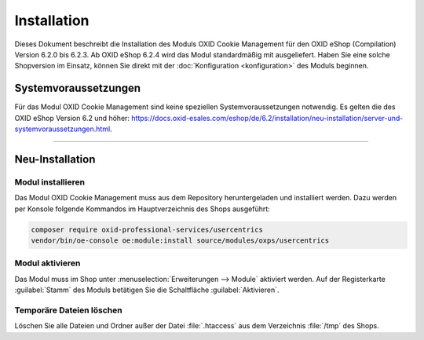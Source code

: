Installation
============

Dieses Dokument beschreibt die Installation des Moduls OXID Cookie Management für den OXID eShop (Compilation) Version 6.2.0 bis 6.2.3. Ab OXID eShop 6.2.4 wird das Modul standardmäßig mit ausgeliefert. Haben Sie eine solche Shopversion im Einsatz, können Sie direkt mit der :doc:`Konfiguration <konfiguration>` des Moduls beginnen.

.. |schritt| image:: media/icons/schritt.jpg
               :class: no-shadow

Systemvoraussetzungen
---------------------
Für das Modul OXID Cookie Management sind keine speziellen Systemvoraussetzungen notwendig. Es gelten die des OXID eShop Version 6.2 und höher: https://docs.oxid-esales.com/eshop/de/6.2/installation/neu-installation/server-und-systemvoraussetzungen.html.

--------------------------------------------------

Neu-Installation
----------------

|schritt| Modul installieren
^^^^^^^^^^^^^^^^^^^^^^^^^^^^
Das Modul OXID Cookie Management muss aus dem Repository heruntergeladen und installiert werden. Dazu werden per Konsole folgende Kommandos im Hauptverzeichnis des Shops ausgeführt:

.. code:: bash

   composer require oxid-professional-services/usercentrics
   vendor/bin/oe-console oe:module:install source/modules/oxps/usercentrics

|schritt| Modul aktivieren
^^^^^^^^^^^^^^^^^^^^^^^^^^
Das Modul muss im Shop unter :menuselection:`Erweiterungen --> Module` aktiviert werden. Auf der Registerkarte :guilabel:`Stamm` des Moduls betätigen Sie die Schaltfläche :guilabel:`Aktivieren`.

|schritt| Temporäre Dateien löschen
^^^^^^^^^^^^^^^^^^^^^^^^^^^^^^^^^^^
Löschen Sie alle Dateien und Ordner außer der Datei :file:`.htaccess` aus dem Verzeichnis :file:`/tmp` des Shops.


.. Intern: oxdajl, Status: